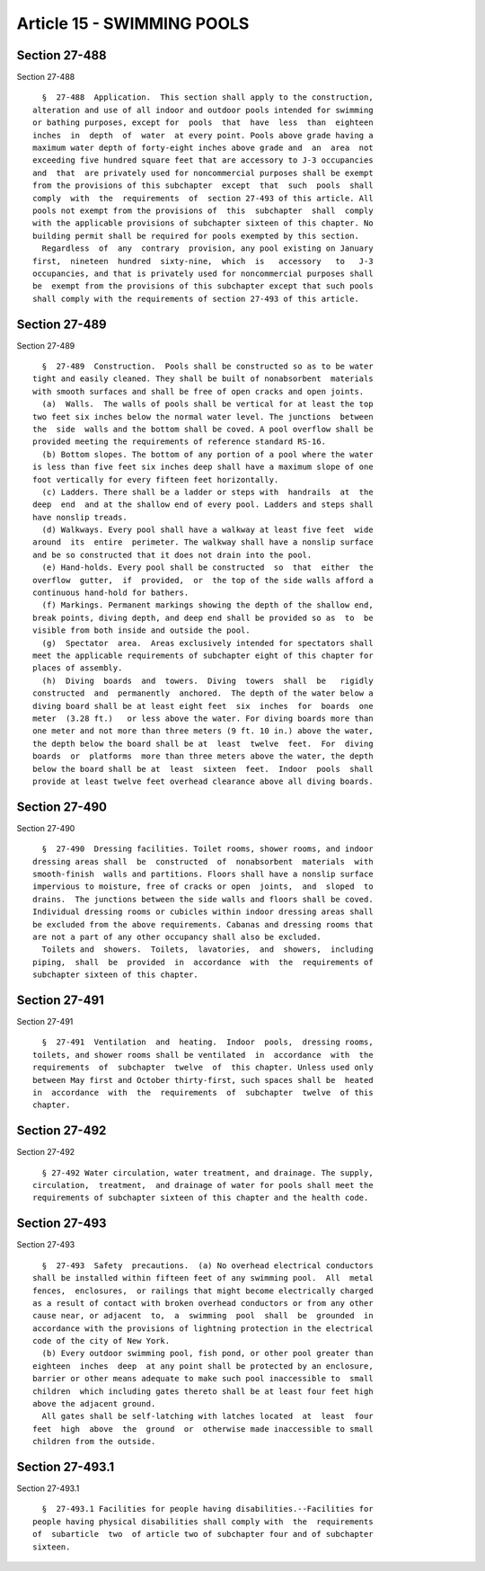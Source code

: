 Article 15 - SWIMMING POOLS
===========================

Section 27-488
--------------

Section 27-488 ::    
        
     
        §  27-488  Application.  This section shall apply to the construction,
      alteration and use of all indoor and outdoor pools intended for swimming
      or bathing purposes, except for  pools  that  have  less  than  eighteen
      inches  in  depth  of  water  at every point. Pools above grade having a
      maximum water depth of forty-eight inches above grade and  an  area  not
      exceeding five hundred square feet that are accessory to J-3 occupancies
      and  that  are privately used for noncommercial purposes shall be exempt
      from the provisions of this subchapter  except  that  such  pools  shall
      comply  with  the  requirements  of  section 27-493 of this article. All
      pools not exempt from the provisions of  this  subchapter  shall  comply
      with the applicable provisions of subchapter sixteen of this chapter. No
      building permit shall be required for pools exempted by this section.
        Regardless  of  any  contrary  provision, any pool existing on January
      first,  nineteen  hundred  sixty-nine,  which  is   accessory   to   J-3
      occupancies, and that is privately used for noncommercial purposes shall
      be  exempt from the provisions of this subchapter except that such pools
      shall comply with the requirements of section 27-493 of this article.
    
    
    
    
    
    
    

Section 27-489
--------------

Section 27-489 ::    
        
     
        §  27-489  Construction.  Pools shall be constructed so as to be water
      tight and easily cleaned. They shall be built of nonabsorbent  materials
      with smooth surfaces and shall be free of open cracks and open joints.
        (a)  Walls.  The walls of pools shall be vertical for at least the top
      two feet six inches below the normal water level. The junctions  between
      the  side  walls and the bottom shall be coved. A pool overflow shall be
      provided meeting the requirements of reference standard RS-16.
        (b) Bottom slopes. The bottom of any portion of a pool where the water
      is less than five feet six inches deep shall have a maximum slope of one
      foot vertically for every fifteen feet horizontally.
        (c) Ladders. There shall be a ladder or steps with  handrails  at  the
      deep  end  and at the shallow end of every pool. Ladders and steps shall
      have nonslip treads.
        (d) Walkways. Every pool shall have a walkway at least five feet  wide
      around  its  entire  perimeter. The walkway shall have a nonslip surface
      and be so constructed that it does not drain into the pool.
        (e) Hand-holds. Every pool shall be constructed  so  that  either  the
      overflow  gutter,  if  provided,  or  the top of the side walls afford a
      continuous hand-hold for bathers.
        (f) Markings. Permanent markings showing the depth of the shallow end,
      break points, diving depth, and deep end shall be provided so as  to  be
      visible from both inside and outside the pool.
        (g)  Spectator  area.  Areas exclusively intended for spectators shall
      meet the applicable requirements of subchapter eight of this chapter for
      places of assembly.
        (h)  Diving  boards  and  towers.  Diving  towers  shall  be   rigidly
      constructed  and  permanently  anchored.  The depth of the water below a
      diving board shall be at least eight feet  six  inches  for  boards  one
      meter  (3.28 ft.)   or less above the water. For diving boards more than
      one meter and not more than three meters (9 ft. 10 in.) above the water,
      the depth below the board shall be at  least  twelve  feet.  For  diving
      boards  or  platforms  more than three meters above the water, the depth
      below the board shall be at  least  sixteen  feet.  Indoor  pools  shall
      provide at least twelve feet overhead clearance above all diving boards.
    
    
    
    
    
    
    

Section 27-490
--------------

Section 27-490 ::    
        
     
        §  27-490  Dressing facilities. Toilet rooms, shower rooms, and indoor
      dressing areas shall  be  constructed  of  nonabsorbent  materials  with
      smooth-finish  walls and partitions. Floors shall have a nonslip surface
      impervious to moisture, free of cracks or open  joints,  and  sloped  to
      drains.  The junctions between the side walls and floors shall be coved.
      Individual dressing rooms or cubicles within indoor dressing areas shall
      be excluded from the above requirements. Cabanas and dressing rooms that
      are not a part of any other occupancy shall also be excluded.
        Toilets and  showers.  Toilets,  lavatories,  and  showers,  including
      piping,  shall  be  provided  in  accordance  with  the  requirements of
      subchapter sixteen of this chapter.
    
    
    
    
    
    
    

Section 27-491
--------------

Section 27-491 ::    
        
     
        §  27-491  Ventilation  and  heating.  Indoor  pools,  dressing rooms,
      toilets, and shower rooms shall be ventilated  in  accordance  with  the
      requirements  of  subchapter  twelve  of  this chapter. Unless used only
      between May first and October thirty-first, such spaces shall be  heated
      in  accordance  with  the  requirements  of  subchapter  twelve  of this
      chapter.
    
    
    
    
    
    
    

Section 27-492
--------------

Section 27-492 ::    
        
     
        § 27-492 Water circulation, water treatment, and drainage. The supply,
      circulation,  treatment,  and drainage of water for pools shall meet the
      requirements of subchapter sixteen of this chapter and the health code.
    
    
    
    
    
    
    

Section 27-493
--------------

Section 27-493 ::    
        
     
        §  27-493  Safety  precautions.  (a) No overhead electrical conductors
      shall be installed within fifteen feet of any swimming pool.  All  metal
      fences,  enclosures,  or railings that might become electrically charged
      as a result of contact with broken overhead conductors or from any other
      cause near, or adjacent  to,  a  swimming  pool  shall  be  grounded  in
      accordance with the provisions of lightning protection in the electrical
      code of the city of New York.
        (b) Every outdoor swimming pool, fish pond, or other pool greater than
      eighteen  inches  deep  at any point shall be protected by an enclosure,
      barrier or other means adequate to make such pool inaccessible to  small
      children  which including gates thereto shall be at least four feet high
      above the adjacent ground.
        All gates shall be self-latching with latches located  at  least  four
      feet  high  above  the  ground  or  otherwise made inaccessible to small
      children from the outside.
    
    
    
    
    
    
    

Section 27-493.1
----------------

Section 27-493.1 ::    
        
     
        §  27-493.1 Facilities for people having disabilities.--Facilities for
      people having physical disabilities shall comply with  the  requirements
      of  subarticle  two  of article two of subchapter four and of subchapter
      sixteen.
    
    
    
    
    
    
    

